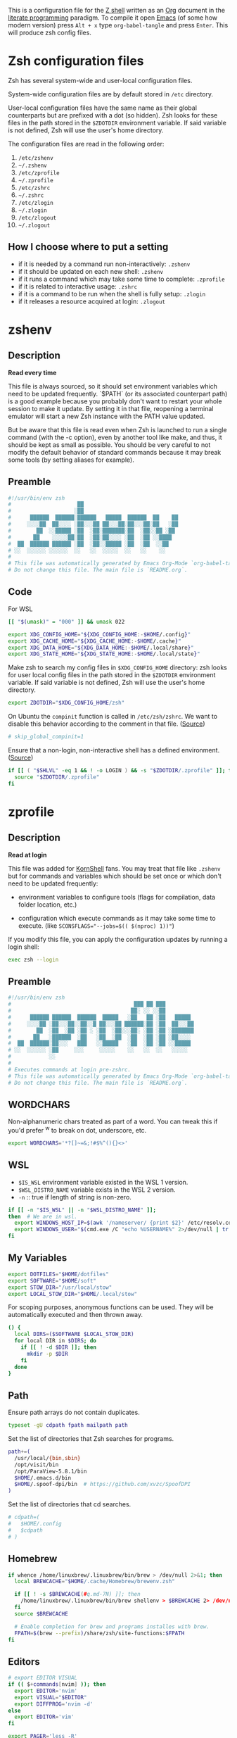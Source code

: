 #+author: Yuriy Artemyev
#+email:  anuvyklack@gmail.com
#+startup: overview
#+auto_tangle: t

This is a configuration file for the [[https://www.zsh.org/][Z shell]] written as an [[https://orgmode.org/][Org]] document in the
[[https://en.wikipedia.org/wiki/Literate_programming][literate programming]] paradigm. To compile it open [[https://www.gnu.org/software/emacs/][Emacs]] (of some how modern
version) press =Alt + x= type =org-babel-tangle= and press =Enter=. This will produce
zsh config files.

* Zsh configuration files

Zsh has several system-wide and user-local configuration files.

System-wide configuration files are by default stored in =/etc= directory.

User-local configuration files have the same name as their global counterparts
but are prefixed with a dot (so hidden). Zsh looks for these files in the path
stored in the ~$ZDOTDIR~ environment variable. If said variable is not defined,
Zsh will use the user's home directory.

The configuration files are read in the following order:
  1. =/etc/zshenv=
  2. =~/.zshenv=
  3. =/etc/zprofile=
  4. =~/.zprofile=
  5. =/etc/zshrc=
  6. =~/.zshrc=
  7. =/etc/zlogin=
  8. =~/.zlogin=
  9. =/etc/zlogout=
  10. =~/.zlogout=

** How I choose where to put a setting

- if it is needed by a command run non-interactively: =.zshenv=
- if it should be updated on each new shell: =.zshenv=
- if it runs a command which may take some time to complete: =.zprofile=
- if it is related to interactive usage: =.zshrc=
- if it is a command to be run when the shell is fully setup: =.zlogin=
- if it releases a resource acquired at login: =.zlogout=

* zshenv
:PROPERTIES:
:header-args: :tangle (file-name-concat (getenv "ZDOTDIR") ".zshenv")
:END:
** Description
*Read every time*

This file is always sourced, so it should set environment variables which need
to be updated frequently.  `$PATH` (or its associated counterpart path) is
a good example because you probably don't want to restart your whole session to
make it update.  By setting it in that file, reopening a terminal emulator will
start a new Zsh instance with the PATH value updated.

But be aware that this file is read even when Zsh is launched to run a single
command (with the -c option), even by another tool like make, and thus, it
should be kept as small as possible.  You should be very careful to not modify
the default behavior of standard commands because it may break some tools (by
setting aliases for example).

** Preamble
#+begin_src sh
#!/usr/bin/env zsh
#                     ██
#                    ░██
#      ██████  ██████░██████   █████  ██████  ██    ██
#     ░░░░██  ██░░░░ ░██░░░██ ██░░░██░██░░░██░██   ░██
#        ██  ░░█████ ░██  ░██░███████░██  ░██░░██ ░██
#       ██    ░░░░░██░██  ░██░██░░░░ ░██  ░██ ░░████
#  ██  ██████ ██████ ░██  ░██░░█████ ░██  ░██  ░░██
# ░░  ░░░░░░ ░░░░░░  ░░   ░░  ░░░░░  ░░   ░░    ░░
#
# This file was automatically generated by Emacs Org-Mode `org-babel-tangle'.
# Do not change this file. The main file is `README.org`.
#+end_src

** Code
For WSL
 #+begin_src sh
[[ "$(umask)" = "000" ]] && umask 022
 #+end_src

#+begin_src sh
export XDG_CONFIG_HOME="${XDG_CONFIG_HOME:-$HOME/.config}"
export XDG_CACHE_HOME="${XDG_CACHE_HOME:-$HOME/.cache}"
export XDG_DATA_HOME="${XDG_DATA_HOME:-$HOME/.local/share}"
export XDG_STATE_HOME="${XDG_STATE_HOME:-$HOME/.local/state}"
#+end_src

Make zsh to search my config files in ~$XDG_CONFIG_HOME~ directory:
zsh looks for user local config files in the path stored in the ~$ZDOTDIR~
environment variable. If said variable is not defined, Zsh will use the user's
home directory.
#+begin_src sh
export ZDOTDIR="$XDG_CONFIG_HOME/zsh"
#+end_src

On Ubuntu the ~compinit~ function is called in =/etc/zsh/zshrc=. We want to disable
this behavior according to the comment in that file. ([[https://blog.patshead.com/2011/04/improve-your-oh-my-zsh-startup-time-maybe.html][Source]])
#+begin_src sh
# skip_global_compinit=1
#+end_src

Ensure that a non-login, non-interactive shell has a defined environment. ([[https://github.com/sorin-ionescu/prezto/blob/master/runcoms/zshenv][Source]])
#+begin_src sh
if [[ ( "$SHLVL" -eq 1 && ! -o LOGIN ) && -s "$ZDOTDIR/.zprofile" ]]; then
  source "$ZDOTDIR/.zprofile"
fi
#+end_src

* zprofile
:PROPERTIES:
:header-args: :tangle (file-name-concat (getenv "ZDOTDIR") ".zprofile")
:END:
** Description
*Read at login*

This file was added for [[http://www.kornshell.com][KornShell]] fans. You may treat that file like =.zshenv=
but for commands and variables which should be set once or which don't need to
be updated frequently:

 - environment variables to configure tools
   (flags for compilation, data folder location, etc.)

 - configuration which execute commands as it may take some time to execute.
   (like ~SCONSFLAGS="--jobs=$(( $(nproc) 1))"~)

If you modify this file, you can apply the configuration updates by running
a login shell:

#+begin_src sh :tangle no
exec zsh --login
#+end_src

** Preamble
#+begin_src sh
#!/usr/bin/env zsh
#                                       ███ ██ ███
#                                      ██░ ░░ ░░██
#      ██████ ██████  ██████  █████   ░██   ██ ░██   █████
#     ░░░░██ ░██░░░██░░██░░█ ██░░░██ ██████░██ ░██  ██░░░██
#        ██  ░██  ░██ ░██ ░ ░██  ░██░░░██░ ░██ ░██ ░███████
#       ██   ░██████  ░██   ░██  ░██  ░██  ░██ ░██ ░██░░░░
#  ██  ██████░██░░░   ███   ░░█████   ░██  ░██ ░██ ░░█████
# ░░  ░░░░░░ ░██     ░░░     ░░░░░    ░░   ░░  ░░   ░░░░░
#            ░░
#
# Executes commands at login pre-zshrc.
# This file was automatically generated by Emacs Org-Mode `org-babel-tangle'.
# Do not change this file. The main file is `README.org`.
#+end_src

** WORDCHARS
Non-alphanumeric chars treated as part of a word.
You can tweak this if you'd prefer ^w to break on dot, underscore, etc.
#+begin_src sh
export WORDCHARS='*?[]~=&;!#$%^(){}<>'
#+end_src

** WSL

- ~$IS_WSL~ environment variable existed in the WSL 1 version.
- ~$WSL_DISTRO_NAME~ variable exists in the WSL 2 version.
- =-n= :: true if length of string is non-zero.
#+begin_src sh
if [[ -n "$IS_WSL" || -n "$WSL_DISTRO_NAME" ]];
then  # We are in wsl.
  export WINDOWS_HOST_IP=$(awk '/nameserver/ {print $2}' /etc/resolv.conf)
  export WINDOWS_USER="$(cmd.exe /C "echo %USERNAME%" 2>/dev/null | tr -d '\r')"
fi
#+end_src

** My Variables
#+begin_src sh
export DOTFILES="$HOME/dotfiles"
export SOFTWARE="$HOME/soft"
export STOW_DIR="/usr/local/stow"
export LOCAL_STOW_DIR="$HOME/.local/stow"
#+end_src

For scoping purposes, anonymous functions can be used. They will be
automatically executed and then thrown away.
#+begin_src sh
() {
  local DIRS=($SOFTWARE $LOCAL_STOW_DIR)
  for local DIR in $DIRS; do
    if [[ ! -d $DIR ]]; then
      mkdir -p $DIR
    fi
  done
}
#+end_src

** Path
Ensure path arrays do not contain duplicates.
#+begin_src sh
typeset -gU cdpath fpath mailpath path
#+end_src

Set the list of directories that Zsh searches for programs.
#+begin_src sh
path+=(
  /usr/local/{bin,sbin}
  /opt/visit/bin
  /opt/ParaView-5.8.1/bin
  $HOME/.emacs.d/bin
  $HOME/.spoof-dpi/bin  # https://github.com/xvzc/SpoofDPI
)
#+end_src

Set the list of directories that cd searches.
#+begin_src sh
# cdpath=(
#   $HOME/.config
#   $cdpath
# )
#+end_src

** Homebrew
#+begin_src sh
if whence /home/linuxbrew/.linuxbrew/bin/brew > /dev/null 2>&1; then
  local BREWCACHE="$HOME/.cache/Homebrew/brewenv.zsh"

  if [[ ! -s $BREWCACHE(#q.md-7N) ]]; then
    /home/linuxbrew/.linuxbrew/bin/brew shellenv > $BREWCACHE 2> /dev/null
  fi
  source $BREWCACHE

  # Enable completion for brew and programs installes with brew.
  FPATH=$(brew --prefix)/share/zsh/site-functions:$FPATH
fi
#+end_src

** Editors
#+begin_src sh
# export EDITOR VISUAL
if (( $+commands[nvim] )); then
  export EDITOR='nvim'
  export VISUAL="$EDITOR"
  export DIFFPROG='nvim -d'
else
  export EDITOR='vim'
fi

export PAGER='less -R'
#+end_src

** COMMENT Browser
#+begin_src sh
if [[ -f /opt/vivaldi/vivaldi ]]; then
  export BROWSER='/opt/vivaldi/vivaldi'
fi
#+end_src

** COMMENT Language
#+begin_src sh
if [[ -z "$LANG" ]]; then
    export LANG='en_US.UTF-8'
    export LANGUAGE=en_US.UTF-8
fi
#+end_src

** Man
The width of the text column in the man.
#+begin_src sh
export MANWIDTH=80
#+end_src

Tie together the scalar =$MANPATH= and the array =$manpath= in the same way that
=$PATH= and =$path= ties and ensure array do not contain duplicates.
#+begin_src sh
typeset -T MANPATH manpath
typeset -gU manpath
#+end_src

Generate =$MANPATH= from the output of the ~manpath~ command
#+begin_src sh
# export MANPATH=$(command manpath)
#+end_src

Use [[https://github.com/sharkdp/bat][bat]] as a colorizing pager for =man=
#+begin_src sh
# export MANPAGER="sh -c 'col -bx | bat -l man -p'"
#+end_src

** Less

Set the default Less options. Mouse-wheel scrolling has been disabled =-X= and =-F=
(exit if the content fits on one screen) to enable it.

- =-F= :: Exit if the content fits on one screen
- =-g= :: Highlights just the current match of any searched string.
- =-i= :: Case-insensitive searches.
- =-M= :: Shows more detailed prompt, including file position.
- =-N= :: Shows line numbers (useful for source code viewing).
- =-R= / =--RAW-CONTROL-CHARS= ::
- =-S= :: Disables line wrap ("chop long lines"). Long lines can be seen by side scrolling.
- =-X= :: Leave file contents on screen when less exits.
- =-?= :: Shows help.
- =+F= :: Follow mode for log.
- =-w= / =--hilite-unread= ::
        Temporarily highlights the first "new" line after a forward movement of
        a full page.
- =-z-4= :: Move page not on the full high of the screen but on high minus 4 lines

#+begin_src sh
# export LESS='-F -i -M -R -S -w -z-3'
# export LESS='-F -i -M -R -S -z-3'
export LESS='-i -M -R -S -z-3'
#+end_src

Set the Less input preprocessor. Try both =lesspipe= and =lesspipe.sh= as either
might exist on a system.
#+begin_src sh
if (( $#commands[(i)lesspipe(|.sh)] )); then
  export LESSOPEN="| /usr/bin/env $commands[(i)lesspipe(|.sh)] %s 2>&-"
fi
#+end_src

#+begin_src sh
export LESSHISTFILE="$HOME/.cache/lesshst"
#+end_src

** Colored man pages

#+begin_src sh
# export LESS_TERMCAP_mb=$'\e[01;31m'     # Begins blinking.
export LESS_TERMCAP_md=$'\e[01;97m'     # Begins bold.
export LESS_TERMCAP_so=$'\e[00;47;30m'  # Begins standout-mode.
export LESS_TERMCAP_us=$'\e[04;97m'     # Begins underline.
export LESS_TERMCAP_me=$'\e[0m'         # Ends mode.
export LESS_TERMCAP_se=$'\e[0m'         # Ends standout-mode.
export LESS_TERMCAP_ue=$'\e[0m'         # Ends underline.
#+end_src

** ~LS_COLORS~
Specification:

  #+begin_src sh :tangle no
  LS_COLORS='di=1:fi=0:...:or=31:*.deb=90'
  #+end_src

The ~*.deb=90~ parameter above tells =ls= to display any files ending with a ~.deb~
extension using the color specified, 90 or dark grey in this case. This can be
applied to any types of files (eg. you could use ~*.jpg=33~ to make JPEG files
appear orange).

The ~$LS_COLORS~ variable aldo used to color the zsh comletions.

Tie together the scalar ~$LS_COLORS~ and the array ~$ls_colors~ in the same way
that ~$PATH~ and ~$path~ ties.
#+begin_src sh
typeset -T LS_COLORS ls_colors
#+end_src

Here the ~;~ chars need to be escaped by ~\~ (for example: ~di=1\;36~), other
way they somewhy will be converted to ~:~ chars. Or it is also work to
enclose them in quotes.
#+begin_src sh
export ls_colors=(
  'di=1;36'   # Directory : bold; cyan
  'fi=0'      # File : default
  'ln=35'     # Symbolic Link : purple
  'pi=33'     # Fifo file
  'so=32'     # Socket file
  'bd=30;46'  # Block (buffered) special file : black; cyan background
  'cd=34;43'  # Character (unbuffered) special file
  # 'or'        # (ORPHAN) Symbolic link pointing to an orphaned non-existent file
  # 'mi'        # Non-existent file pointed to by a symbolic link (visible when you type ls -l)
  'su=30;41'  # File that is setuid (u+s)
  'sg=30;46'  # File that is setgid (g+s)
  'tw=30;42'  # Directory that is sticky and other-writable (+t,o+w)
  'ow=30;43'  # Directory that is other-writable (o+w) and not sticky
  'ex=31'     # File which is executable (ie. has ‘x’ set in permissions).
)
#+end_src

** Info
Tie together the scalar ~$INFOPATH~ and the array ~$infopath~
in the same way that ~$PATH~ and ~$path~ ties.
#+begin_src sh
typeset -T INFOPATH infopath
#+end_src

Ensure array do not contain duplicates.
#+begin_src sh
typeset -gU infopath
#+end_src

#+begin_src sh
infopath+=(
  /usr/share/info/
  $HOME/.nix-profile/share/info
)
#+end_src

** Bat
#+begin_src sh
if (( $+commands[bat] )); then
  export BAT_PAGER="less ${LESS}"
  # export BAT_PAGER="less -RF"
fi
#+end_src

** CMake options
#+begin_src sh
if (( $+commands[cmake] )); then
  export CMAKE_BUILD_PARALLEL_LEVEL=15
fi
#+end_src

** Home-manager
#+begin_src sh
if (( $+commands[home-manager] )); then
  source $HOME/.nix-profile/etc/profile.d/hm-session-vars.sh
fi
#+end_src
** Emacs
Use ~plists~ for deserialization
#+begin_src sh
export LSP_USE_PLISTS=true
#+end_src

** Par (paragraph formating)
This config is recommended in par man.
#+begin_src sh
export PARINIT="rTbgqR B=.,?'_A_a_@ Q=_s>|"
#+end_src

** Ripgrep
#+begin_src sh
if (( $+commands[rg] )); then
  export RIPGREP_CONFIG_PATH="$HOME/.config/rg/config"
fi
#+end_src

** COMMENT XDG
#+begin_src sh
export XDG_RUNTIME_DIR="/tmp/runtime-$USER"
#+end_src

** COMMENT pkg-config
Create parameter and array and tie them together in the manner
of ~$PATH~ and ~$path~.
#+begin_src sh
typeset -T -gU PKG_CONFIG_PATH pkg_config_path
export PKG_CONFIG_PATH
#+end_src

#+begin_src sh
pkg_config_path=(
    /usr/lib/pkgconfig
    /usr/lib/x86_64-linux-gnu/pkgconfig
    /usr/share/pkgconfig
    /opt/petsc-real/lib/pkgconfig
    /opt/slepc-real/lib/pkgconfig
)
#+end_src

** COMMENT Golang
#+begin_src sh
export GOPATH=$HOME/code/go
#+end_src

** COMMENT PuDB (Python debugger)
Set ~breakpoint()~ in Python to call pudb.
#+begin_src sh
export PYTHONBREAKPOINT="pudb.set_trace"
#+end_src

** COMMENT Intel-MKL
#+begin_src sh
if [[ -s /opt/intel/mkl/bin/mklvars.sh ]]; then
    source /opt/intel/mkl/bin/mklvars.sh intel64
    export MKL_THREADING_LAYER=GNU
fi
#+end_src

#+begin_src sh
if [[ -s /etc/profile.d/modules.sh ]]; then
  source /etc/profile.d/modules.sh
fi
#+end_src

** COMMENT Guix
#+begin_src sh
export GUIX_LOCPATH="$HOME/.guix-profile/lib/locale"
# Add Guix to $PATH.
GUIX_PROFILE="$HOME/.config/guix/current"
. "$GUIX_PROFILE/etc/profile"
#+end_src

** COMMENT Libraries
#+begin_src sh
# export PETSC_DIR=`pwd`
# export PETSC_ARCH=""
# export SLEPC_DIR=~/src/slepc-3.14.2
# export DEAL_II_DIR=~/software/dealii-9.3.0/build
#+end_src

** COMMENT Manualy compiled Neovim
#+begin_src sh
export PATH="$HOME/neovim/bin:$PATH"
#+end_src

** QT Applications
#+begin_src sh
if [[ $XDG_SESSION_TYPE == 'wayland' ]]; then
    export QT_QPA_PLATFORM=wayland
fi
export QT_AUTO_SCREEN_SCALE_FACTOR=1
#+end_src

** Tensorflow
#+begin_src sh
# export TENSORFLOW="$HOME/.local/lib/python3.11/site-packages/tensorflow:$PATH"
# export TENSORFLOW_PATH="$HOME/.local/lib/python3.11/site-packages/tensorflow"
export TENSORFLOW_PATH="$HOME/.local/lib/python3.11/site-packages"
#+end_src

** Footer
#+begin_src sh
# vim: ft=zsh tw=80 ts=2 sw=2
#+end_src

* zshrc
:PROPERTIES:
:header-args: :tangle (file-name-concat (getenv "ZDOTDIR") ".zshrc")
:END:
** Description

*Read when interactive*

It is a good practise to put here everything needed only for interactive usage:
  - prompt
  - command completion
  - command correction
  - command suggestion
  - command highlighting
  - output coloring
  - aliases
  - key bindings
  - commands history management
  - other miscellaneous interactive tools (=auto_cd=, =manydots-magic=)

** Preamble
#+begin_src sh
#!/usr/bin/env zsh
#                     ██
#                    ░██
#      ██████  ██████░██████  ██████  █████
#     ░░░░██  ██░░░░ ░██░░░██░░██░░█ ██░░░██
#        ██  ░░█████ ░██  ░██ ░██ ░ ░██  ░░
#       ██    ░░░░░██░██  ░██ ░██   ░██   ██
#  ██  ██████ ██████ ░██  ░██░███   ░░█████
# ░░  ░░░░░░ ░░░░░░  ░░   ░░ ░░░     ░░░░░

# This file was automatically generated by Emacs Org-Mode `org-babel-tangle'.
# Do not change this file. The main file is `README.org`.
#+end_src

** My functions
Setting autoloaded functions from my local library. I load them here because use
~color~ function later to style the output.
#+begin_src sh
local my_zsh_functions=${ZDOTDIR}/functions
fpath+=($my_zsh_functions)
if [[ -d "$my_zsh_functions" ]]; then
  autoload -Uz $(command ls $my_zsh_functions)
fi
#+end_src

** COMMENT Install missing programs with =bin= package manager
#+begin_src sh
install_missing_programs
#+end_src

** Powerlevel10k instant prompt

Enable Powerlevel10k instant prompt. Should stay close to the top of
=~/.config/zsh/.zshrc=.  Initialization code that may require console input
(password prompts, [y/n] confirmations, etc.) must go above this block,
everything else may go below.
#+begin_src sh
if [[ -r "${XDG_CACHE_HOME:-$HOME/.cache}/p10k-instant-prompt-${(%):-%n}.zsh" ]]
then
  # Suppress the warining about console output during zsh initialization.
  typeset -g POWERLEVEL9K_INSTANT_PROMPT=quiet
  source "${XDG_CACHE_HOME:-$HOME/.cache}/p10k-instant-prompt-${(%):-%n}.zsh"
fi
#+end_src

** Plugin manager invocation

#+begin_src sh
declare -A ZNAP  # Create an associative array.
ZNAP[PLUGINS]="$HOME/.local/share/zsh/plugins"
ZNAP[SELF]="$ZNAP[PLUGINS]/zsh-snap"
ZNAP[BIN]="$ZNAP[SELF]/znap.zsh"
#+end_src

Clone =znap=.
#+begin_src sh
if [[ ! -s $ZNAP[BIN] ]]; then
  git clone 'https://github.com/marlonrichert/zsh-snap.git' $ZNAP[SELF]
fi
source $ZNAP[BIN]
#+end_src

#+begin_src sh
# zstyle ':znap:*' auto-compile no
#+end_src

Do not auto compile functions in my folder, because I compile them later into
one library file.
#+begin_src sh
zstyle ':znap:*' auto-compile-ignore "${my_zsh_functions}/*"
#+end_src

** Prompt
#+begin_src sh
THEME=powerlevel10k
# THEME=geometry
#+end_src

#+begin_src sh
case $THEME in
  powerlevel10k)
    [[ -f ~/.config/zsh/themes/p10k.zsh ]] &&
      source ~/.config/zsh/themes/p10k.zsh

    znap source romkatv/powerlevel10k
    ;;
  geometry)
    # https://github.com/geometry-zsh/geometry
    GEOMETRY_COLOR_DIR=152

    # GEOMETRY_PROMPT=(geometry_status geometry_path) # redefine left prompt
    # GEOMETRY_RPROMPT+=(geometry_exec_time pwd)      # append exec_time and pwd right prompt

    znap prompt geometry-zsh/geometry
    ;;
esac
unset THEME
#+end_src

#+begin_src sh
# # PROMPT_TITLE='$USER@$HOST $PWD'  # default
#
# # Полный путь до текущей директории. Подстроку эквивалентную `$HOME`
# # заменяем на тильду. Ковычки дожны быть одинарными. С двойными заголовок
# # не обновляется при смене директории.
# # PROMPT_TITLE='${PWD/#${HOME}/~}'
#+end_src

#+begin_src sh
# PROMPT_TITLE=''
#+end_src

** Terminal title
Heavy inspired by: https://github.com/zpm-zsh/title
#+begin_src sh
_show_title() {
  # print -Pn "\033]0;${PROMPT_TITLE:-"$USER@$HOST"}\007"
  print -Pn "\033]0;${PROMPT_TITLE}\007"
}

autoload -Uz add-zsh-hook
add-zsh-hook precmd _show_title
_show_title
#+end_src

** Core zsh settings
*** General
Create an associative array.
#+begin_src sh
declare -A ZSH
#+end_src

#+begin_src sh
ZSH[cache]="$HOME/.cache/zsh"
# ZSH[completions]="$ZSH[cache]/completions"
ZSH[completions]="$XDG_DATA_HOME/zsh/site-functions"
ZSH[scripts]="$ZSH[cache]/scripts"
#+end_src

#+begin_src sh
[ -d $ZSH[completions] ] || mkdir -p $ZSH[completions]
[ -d $ZSH[scripts] ] || mkdir -p $ZSH[scripts]
#+end_src

Report time stats of commands running longer than 20 sec.
#+begin_src sh
# REPORTTIME=20
#+end_src

Because someday i will learn advanced pattern matching.
In order to use =#=, =~= and =^= for filename generation grep word
~*~(*.gz|*.bz|*.bz2|*.zip|*.Z)~ -> searches for word not in compressed files don't
forget to quote =^=, =~= and =#=!
#+begin_src sh
setopt extended_glob
#+end_src

#+begin_src sh
setopt auto_cd            # Go to folder path without using cd.
setopt auto_pushd         # Push the old directory onto the stack on `cd`.
setopt pushd_ignore_dups  # Do not store duplicates in the stack.
setopt pushd_silent       # Do not print the directory stack after 'pushd' or 'popd'.
#+end_src

Exchanges the meanings of =+= and =-= when used with a number to specify a directory
in the stack.
#+begin_src sh
setopt pushd_minus
#+end_src

Нельзя вводить пути для команды =cd= (или без неё, если используетя опция ~auto_cd~)
в домашней директории без =~/= в начале.
#+begin_src sh
unsetopt cdable_vars
#+end_src

With this option the =>= redirection, if file exists, truncates it to zero length.
So unset it we NOT allows =>= redirection to truncate existing files. This way =>!=
or =>|= must be used to truncate a file.
#+begin_src sh
unsetopt clobber
#+end_src

Allow comments even in interactive shells.
#+begin_src sh
setopt interactive_comments
#+end_src

#+begin_src sh
setopt nomatch
# unsetopt nomatch         # Don't you yell at me when you can't find a match.
#                          # that's your problem, not mine.
#+end_src

Seriously why does this shit even exist!?
#+begin_src sh
unsetopt beep
#+end_src

Combine zero-length punctuation characters (accents) with the base character.
#+begin_src sh
setopt combining_chars
#+end_src

Allow 'Henry''s Garage' instead of 'Henry'\''s Garage'.
#+begin_src sh
setopt rc_quotes
#+end_src

Whenever a command completion is attempted, make sure the entire command path is
hashed first.
#+begin_src sh
setopt hash_list_all
#+end_src

Jobs
#+begin_src sh
setopt long_list_jobs     # List jobs in the long format by default.
setopt auto_resume        # Attempt to resume existing job before creating a new process.
setopt notify             # Report status of background jobs immediately.
unsetopt bg_nice          # Don't run all background jobs at a lower priority.
unsetopt hup              # Don't kill jobs on shell exit.
unsetopt check_jobs       # Don't report on jobs when shell exit.
#+end_src

Correct the spelling of all arguments in a line.
#+begin_src sh
setopt correct_all
CORRECT_IGNORE_FILE='.*'
#+end_src

Переменная ~$READNULLCMD~ определяет команду, которая будет вызвана, если
перенаправление stdin использовать без ввода команды: ~< file.txt~
#+begin_src sh
READNULLCMD='less'
#+end_src

Если в слове есть ошибка, предложить исправить её.
#+begin_src sh
SPROMPT="Ошибка! ввести %r вместо %R? ([Y]es/[N]o/[E]dit/[A]bort) "
#+end_src

*** Command history managment

#+begin_src sh
# source $ZDOTDIR/settings/history.zsh
#+end_src

#+begin_src sh
HISTFILE=$XDG_CACHE_HOME/zsh/zsh_history  # History filepath
HISTSIZE=11000  # Larger than $SAVEHIST for HIST_EXPIRE_DUPS_FIRST to work.
SAVEHIST=10000
#+end_src

Treat the '!' character specially during expansion.
#+begin_src sh
setopt bang_hist
#+end_src

Write the history file in the ":start:elapsed;command" format.
#+begin_src sh
# setopt extended_history
#+end_src

Write to the history file immediately, not when the shell exits.
#+begin_src sh
setopt inc_append_history
#+end_src

#+begin_src sh
# setopt share_history          # Synchronize history across shells
setopt hist_reduce_blanks     # Remove superfluous blanks before recording entry.
setopt hist_verify            # Don't execute immediately upon history expansion.
#+end_src

Remove the ~history~ (~fc -i~) command form the history list.
#+begin_src sh
setopt hist_no_store
#+end_src

Remove superfluous blanks from each command line being added to the history list.
#+begin_src sh
setopt hist_reduce_blanks
#+end_src

#+begin_src sh
setopt prompt_subst           # Allow expansion in prompts
setopt hist_find_no_dups      # Do not display a line previously found.
setopt hist_ignore_dups       # Don't record an entry that was just recorded again.
setopt hist_ignore_space      # Don't record an entry starting with a space.
setopt hist_expire_dups_first # Delete duplicates first when HISTFILE size exceeds HISTSIZE.
# setopt hist_ignore_all_dups   # Delete old recorded entry if new entry is a duplicate.
# setopt hist_save_no_dups      # Don't write duplicate entries in the history file.
#+end_src

Not store failed commands into history.
#+begin_src sh
zshaddhistory() {
  whence ${${(z)1}[1]} >/dev/null || return 2
}
#+end_src

Patterns that would not be stored in history.
#+begin_src sh
export HISTORY_IGNORE="(cd|ranger|r|exit|:q|kill|vifm*)"
#+end_src

** Completion
*** Completion settings
- [[https://thevaluable.dev/zsh-completion-guide-examples/][A Guide to the Zsh Completion with Examples]]
**** Shell completion settings
For more information open =man zshoptions= and search for “Completion”.

При множестве вариатнов подстановки по нажатию =<Tab>= откроет меню и подставит
первый вариант. При повторном нажатии подставит следующий вариант. В меню можно
пользоваться стрелками.
#+begin_src sh
setopt menu_complete
#+end_src

Show completion menu on a successive tab press (two use of the Tab key). This
option is overridden by ~MENU_COMPLETE~.
#+begin_src sh
# setopt auto_menu
#+end_src

Select the first match given by the completion menu. Override ~AUTO_MENU~.
#+begin_src sh
# setopt auto_complete
#+end_src

Matches are sorted in rows instead of columns.
#+begin_src sh
# setopt list_rows_first
#+end_src

Дополнять aliaces как отдельные команды.
#+begin_src sh
setopt complete_aliases
#+end_src

When listing files that are possible completions, show the type of each file
with a trailing identifying mark.
#+begin_src sh
setopt list_types
#+end_src

Disable start/stop characters in shell editor.
#+begin_src sh
unsetopt flow_control
#+end_src

Makes globbing (filename generation) case-sensitive.
#+begin_src sh
# unsetopt case_glob
#+end_src

#+begin_src sh
setopt always_to_end    # Move cursor to the end of a completed word.
setopt list_packed      # The completion menu takes less space.
setopt auto_list        # Automatically list choices on ambiguous completion.
setopt auto_param_slash # If completed parameter is a directory, add a trailing slash.
#+end_src

By default, the cursor goes at the end of the word when completion start.
Setting this will not move the cursor and the completion will happen on both end
of the word completed.
#+begin_src sh
setopt complete_in_word
#+end_src

Trigger the completion after a glob =*= instead of expanding it.
#+begin_src sh
setopt glob_complete
#+end_src

This option EXTREMELY SLOWS DOWN COMPLETION.
Perform path search even on command names with slashes.
#+begin_src sh
unsetopt path_dirs
#+end_src

Dotfiles are matched without explicitly specifying the dot.
#+begin_src sh
unsetopt glob_dots
#+end_src

**** zstyle

The general way to use zstyle to configure a Zsh module:
#+begin_src
zstyle <pattern> <style> <values>
#+end_src

zstyle pattern for the completion:
#+begin_src
:completion:<function>:<completer>:<command>:<argument>:<tag>
#+end_src

- completion ::
  String acting as a namespace, to avoid pattern collisions with other scripts
  also using zstyle.

- <function> ::
  Apply the style to the completion of an external function or widget.

- <completer> ::
  Apply the style to a specific completer. We need to drop the underscore from
  the completer’s name here.

- <command> ::
  Apply the style to a specific command, like cd, rm, or sed for example.

- <argument> ::
  Apply the style to the n-th option or the n-th argument. It’s not available
  for many styles.

- <tag> ::
  Apply the style to a specific tag. You can think of a tag as a type of match.
  For example “files”, “domains”, “users”, or “options” are tags.

#+begin_src
$ man zshcompsys
#+end_src
List of styles -- search for “Standard Styles”.
List of tags -- search for “Standard Tags”.

#+begin_src sh
zstyle ':completion:*' verbose true
#+end_src

Define completers
#+begin_src sh
zstyle ':completion:*' completer _extensions _complete _approximate
#+end_src

Some functions, like =_apt= and =_dpkg=, are very slow. It is possible to use a
cache in order to proxy the list of results (like the list of available debian
packages).
#+begin_src sh
zstyle ':completion:*' use-cache on
zstyle ':completion:*' cache-path $HOME/.cache/zsh/.zcompcache
#+end_src

This style is used by _expand_alias function. Set to complete the aliases.
#+begin_src sh
zstyle ':completion:*' complete true
#+end_src

Do not insert Tab when the are no characters to the left of the cursor.
#+begin_src sh
zstyle ':completion:*' insert-tab false
#+end_src

Autocomplete options for cd instead of directory stack
#+begin_src sh
zstyle ':completion:*' complete-options true
#+end_src

In which order sort files on completion.
Possible values: size, link, time, modification, access.
#+begin_src sh
zstyle ':completion:*' file-sort alphabetically
#+end_src

provide .. as a completion
#+begin_src sh
# zstyle ':completion:*' special-dirs ..
#+end_src

cd will never select the parent directory (e.g.: cd ../<TAB>):
#+begin_src sh
zstyle ':completion:*:cd:*' ignore-parents parent pwd
#+end_src

Don't complete backup files as executables.
#+begin_src sh
zstyle ':completion:*:complete:-command-::commands' ignored-patterns '(aptitude-*|*\~)'
#+end_src

Enable filename colorizing according to ls colors for zsh completion.
#+begin_src sh
zstyle ':completion:*:*:*:*:default' list-colors ${(s.:.)LS_COLORS}
#+end_src

Directories
#+begin_src sh
zstyle ':completion:*:*:cd:*' tag-order local-directories directory-stack path-directories
zstyle ':completion:*:*:cd:*:directory-stack' menu yes select
zstyle ':completion:*:-tilde-:*' group-order 'named-directories' 'path-directories' 'users' 'expand'
#+end_src

History. Ignore duplicate entries.
#+begin_src sh
zstyle ':completion:*:history-words' remove-all-dups yes
zstyle ':completion:*:history-words' stop yes
zstyle ':completion:*:history-words' list false
zstyle ':completion:*:history-words' menu yes
#+end_src

Environment Variables
#+begin_src sh
zstyle ':completion::*:(-command-|export):*' fake-parameters ${${${_comps[(I)-value-*]#*,}%%,*}:#-*-}
#+end_src

If you end up using a directory as argument, this will remove the trailing slash
(usefull in ln).
#+begin_src sh
zstyle ':completion:*' squeeze-slashes true
#+end_src

Уравниваем в правах верхний и нижний регистр
#+begin_src sh
zstyle ':completion:*' matcher-list '' 'm:{a-z}={A-Z}' 'm:{a-zA-Z}={A-Za-z}' 'r:|[._-]=* r:|=* l:|=*'
#+end_src

Completing process IDs with menu selection:
#+begin_src sh
zstyle ':completion:*:kill:*' force-list always
#+end_src

Disable sort when completing =git checkout=.
#+begin_src sh
zstyle ':completion:*:git-checkout:*' sort false
#+end_src

#+begin_src sh
zstyle ':completion:*:functions' ignored-patterns '(_*|pre(cmd|exec))'
#+end_src

On processes completion complete all user processes.
#+begin_src sh
zstyle ':completion:*:processes' command 'ps -au$USER'
#+end_src

Array completion element sorting. Offer indexes before parameters in subscripts.
#+begin_src sh
zstyle ':completion:*:*:-subscript-:*' tag-order indexes parameters
#+end_src

Don't complete uninteresting users
#+begin_src sh
zstyle ':completion:*:*:*:users' ignored-patterns \
        adm amanda apache at avahi avahi-autoipd beaglidx bin cacti \
        canna clamav daemon dbus distcache dnsmasq dovecot fax ftp \
        games gdm gkrellmd gopher hacluster haldaemon halt hsqldb ident \
        junkbust kdm ldap lp mail mailman mailnull man messagebus \
        mldonkey mysql nagios named netdump news nfsnobody nobody nscd \
        ntp nut nx obsrun openvpn operator pcap polkitd postfix \
        postgres privoxy pulse pvm quagga radvd rpc rpcuser rpm rtkit \
        scard shutdown squid sshd statd svn sync tftp usbmux uucp vcsa \
        wwwrun xfs '_*'
#+end_src
... unless we really want to.
#+begin_src sh
zstyle '*' single-ignored show
#+end_src

Ignore multiple entries.
#+begin_src sh
zstyle ':completion:*:(rm|kill|diff):*' ignore-line other
zstyle ':completion:*:rm:*' file-patterns '*:all-files'
#+end_src

Man. Complete manual by their section.
#+begin_src sh
zstyle ':completion:*:manuals'       separate-sections true
zstyle ':completion:*:manuals.(^1*)' insert-sections true
#+end_src

Media Players
#+begin_src sh
zstyle ':completion:*:*:mpg123:*' file-patterns '*.(mp3|MP3):mp3\ files *(-/):directories'
zstyle ':completion:*:*:mpg321:*' file-patterns '*.(mp3|MP3):mp3\ files *(-/):directories'
zstyle ':completion:*:*:ogg123:*' file-patterns '*.(ogg|OGG|flac):ogg\ files *(-/):directories'
zstyle ':completion:*:*:mocp:*' file-patterns '*.(wav|WAV|mp3|MP3|ogg|OGG|flac):ogg\ files *(-/):directories'
#+end_src

Insert all expansions for expand completer
#+begin_src sh
zstyle ':completion:*:expand:*' tag-order all-expansions
zstyle ':completion:*:history-words' list false
#+end_src

Define files to ignore for zcompile
#+begin_src sh
zstyle ':completion:*:*:zcompile:*' ignored-patterns '(*~|*.zwc)'
zstyle ':completion:correct:' prompt 'correct to: %e'
#+end_src

Ignore completion functions for commands you don't have:
#+begin_src sh
zstyle ':completion::(^approximate*):*:functions' ignored-patterns '_*'
#+end_src

Provide more processes in completion of programs like killall:
#+begin_src sh
zstyle ':completion:*:processes-names' command 'ps c -u ${USER} -o command | uniq'
#+end_src

Search path for sudo completion.
#+begin_src sh
zstyle ':completion:*:sudo:*' command-path /usr/local/sbin \
                                           /usr/local/bin  \
                                           /usr/sbin       \
                                           /usr/bin        \
                                           /sbin           \
                                           /bin            \
                                           /usr/X11R6/bin
#+end_src

***** Group matches and describe.

Categorize completion suggestions with headings.
Required for completion to be in good groups (named after the tags).
#+begin_src sh
zstyle ':completion:*' group-name ''
#+end_src

#+begin_src sh
zstyle ':completion:*:*:-command-:*:*' group-order aliases builtins functions commands
#+end_src

Style the group names
:                underline              end bold
:               ~v                     ~v
: $'%F{yellow}%B%U%{\e[3m%}%d%{\e[23m%}%b%u%f'
:             ~^  ^~~~~~~~~  ^~~~~~~~~~  ~^
:           bold  italic     end italic   end underline
:
: zstyle ':completion:*' format $' %F{yellow}%B%{\e[3m%}%d%{\e[23m%}%b%f'

Describe options in full.
#+begin_src sh
zstyle ':completion:*:options' description 'yes'
zstyle ':completion:*:options' auto-description '%d'
#+end_src

#+begin_src sh
zstyle ':completion:*:*:*:*:corrections'  format 'F{green}!- %d (errors: %e) -!%f'
zstyle ':completion:*:*:*:*:descriptions' format '%F{blue}%B-- %D %d --%b%f'
zstyle ':completion:*:*:*:*:messages'     format ' %F{yellow} -- %d --%f'
zstyle ':completion:*:*:*:*:warnings'     format ' %F{magenta}-- no matches found --%f'
zstyle ':completion:*:default' list-prompt '%S%M matches%s'
#+end_src

***** Menu
Use the menu to select zsh completion suggestions.
#+begin_src sh
zstyle ':completion:*' menu select=1
# zstyle ':completion:*' menu select=1 _complete _ignored _approximate
#+end_src

****** Navigation in completion menu

Use the vi navigation keys (hjkl) besides cursor keys in menu completion.
#+begin_src sh
zmodload zsh/complist  # Should be called before compinit.
#+end_src

#+begin_src sh
bindkey -M menuselect 'h' vi-backward-char         # left
bindkey -M menuselect 'k' vi-up-line-or-history    # up
bindkey -M menuselect 'l' vi-forward-char          # right
bindkey -M menuselect 'j' vi-down-line-or-history  # down
#+end_src

#+begin_src sh
bindkey -M menuselect '^f' vi-forward-word   # moves one screenful down
bindkey -M menuselect '^b' vi-backward-word  # moves one screenful up
#+end_src

#+begin_src sh
bindkey -M menuselect 'gg' beginning-of-history  # moves to the first line
bindkey -M menuselect 'G'  end-of-history        # moves to the last line
#+end_src

Undo the completion and restore the previous content of the command line.
#+begin_src sh
bindkey -M menuselect '^[' send-break  # escape
#+end_src

Shift-Tab to go back in completion menu
#+begin_src sh
bindkey -M menuselect '^[[Z' reverse-menu-complete
#+end_src

**** Corrections

Run rehash on completion so new installed program are found automatically:
#+begin_src sh
_force_rehash() {
  (( CURRENT == 1 )) && rehash
  return 1  # Because we didn't really complete anything
}
#+end_src

Some people don't like the automatic correction - so add
~export NO_CORRECTIONS=1~ in =.zprofile= to deactivate it.

#+begin_src sh
if [[ -n "$NO_CORRECTIONS" ]]; then
  setopt nocorrect # Do not try to correct the spelling if possible.
  zstyle ':completion:*' completer _oldlist _expand _force_rehash _complete _files
else
  setopt correct   # Correct the spelling of commands.

  # Fuzzy matching of completions for when you mistype them:
  zstyle -e ':completion:*' completer '
    if [[ $_last_try != "$HISTNO$BUFFER$CURSOR" ]]; then
      _last_try="$HISTNO$BUFFER$CURSOR"
      reply=(_complete _match _ignored _prefix _files)
    else
      if [[ $words[1] == (rm|mv) ]]; then
        reply=(_complete _files)
      else
        reply=(_oldlist _expand _force_rehash _complete _ignored _correct _approximate _files)
      fi
    fi'
fi
#+end_src

~original~ style is used by the ~_approximate~ and ~_correct~ completers to
decide if the original string should be added as a  possible completion.

#+begin_src sh
zstyle ':completion:*' original true
# zstyle ':completion:*:match:*' original only
#+end_src

***** max-errors
The style ~max-errors~ is used by the ~_approximate~ and ~_correct~ completer
functions to determine the maximum number of errors to allow.

  #+begin_src sh :tangle no
  zstyle ':completion:*:approximate:*' max-errors 2 numeric
  #+end_src

Increase the number of errors based on the length of the typed word. But make
sure to cap (at 7) the max-errors to avoid hanging.

#+begin_src sh
zstyle -e ':completion:*:approximate:*' \
  max-errors 'reply=($((($#PREFIX+$#SUFFIX)/3>7?7:($#PREFIX+$#SUFFIX)/3))numeric)'
#+end_src

*** Completion sources

#+begin_src sh
# source $ZDOTDIR/settings/completion.zsh
#+end_src

#+begin_src sh
fpath+=(
  $ZSH[completions]
)
#+end_src

#+begin_src sh
znap install zsh-users/zsh-completions
#+end_src

#+begin_src sh
# github_completion exa 'https://github.com/ogham/exa/blob/master/completions/zsh/_exa'
# github_completion rg 'https://github.com/BurntSushi/ripgrep/blob/master/complete/_rg'
# github_completion vifm 'https://github.com/vifm/vifm/blob/master/data/shell-completion/zsh/_vifm'
#+end_src

#+begin_src sh
znap fpath _gh 'gh completion -s zsh'
#+end_src

conda completion
#+begin_src sh
znap install esc/conda-zsh-completion

# zstyle ":conda_zsh_completion:*" use-groups true

# # Display unnamed environments and prefixes of environments.
# zstyle ":conda_zsh_completion:*" show-unnamed true

# # display environments autocompletion sorted in creation order
# zstyle ":conda_zsh_completion:*" sort-envs-by-time true
#+end_src

#+begin_src sh
znap fpath _pip "pip completion --zsh"
#+end_src

#+begin_src sh
if (( $+commands[pipx] )) && (( $+commands[register-python-argcomplete] )); then
  znap eval pipx-completion "register-python-argcomplete pipx"
fi
#+end_src

#+begin_src sh
compdef _gnu_generic update-alternatives
#+end_src

# zinit snippet OMZ::plugins/fd/_fd

zoxide completions
#+begin_src sh
function _zoxide_zsh_tab_completion {
    (( $+compstate )) && compstate[insert]=menu
    local keyword="${words:2}"
    local completions=(${(@f)"$(zoxide query -l "$keyword")"})

    if [[ ${#completions[@]} == 0 ]]; then
        _files -/
    else
        compadd -U -V z "${(@)completions}"
    fi
}

if (( $+functions[compdef] )); then
    compdef _zoxide_zsh_tab_completion z 2>/dev/null
fi
#+end_src

** Functions
*** Expand aliaces
[[https://blog.sebastian-daschner.com/entries/zsh-aliases][Source]]

Define three types of aliaces:
- alias  :: will be expanded into full command with wightspace after;
- balias :: will be expanded without wightspace after;
- ialias :: won't be expanded.

**** Blank aliases
#+begin_src sh
typeset -a baliases
baliases=()

balias() {
    alias $@
    args="$@"
    args=${args%%\=*}
    baliases+=(${args##* })
}
#+end_src

**** Ignored aliases
#+begin_src sh
typeset -a ialiases
ialiases=()

ialias() {
  alias $@
  args="$@"
  args=${args%%\=*}
  ialiases+=(${args##* })
}
#+end_src

**** Main function
#+begin_src sh
expand-alias-space() {
  [[ $LBUFFER =~ "\<(${(j:|:)baliases})\$" ]]; insertBlank=$?
  if [[ ! $LBUFFER =~ "\<(${(j:|:)ialiases})\$" ]]; then
    zle _expand_alias
  fi
  zle self-insert
  if [[ "$insertBlank" = "0" ]]; then
    zle backward-delete-char
  fi
}
zle -N expand-alias-space
#+end_src

**** Expand aliaces on space
#+begin_src sh
bindkey " " expand-alias-space
bindkey -M isearch " " magic-space
#+end_src

*** Bash =help= function analog
#+begin_src sh
# unalias run-help
autoload run-help

# HELPDIR=/usr/share/zsh/"${ZSH_VERSION}"/help
HELPDIR=/usr/share/zsh/help  # in Pop_OS
#+end_src

*** File managers invocation
#+begin_src sh
run_vifm()
{
  zle .reset-prompt
  BUFFER=" vifmcd"
  zle accept-line
}
zle -N run_vifm
#+end_src

#+begin_src sh
run_ranger() {
  zle .reset-prompt
  # BUFFER=" source ranger && clear -x"
  BUFFER=" source ranger"
  zle accept-line
}
zle -N run_ranger
#+end_src

** Plugins
*** fzf-tab
*WARNING*: *fzf-tab* needs to be loaded after =compinit=, but before plugins which
will wrap widgets, such as *zsh-autosuggestions* or *fast-syntax-highlighting*!!

#+begin_src sh
znap source Aloxaf/fzf-tab
#+end_src

Use tmux popup windows.
#+begin_src sh
zstyle ':fzf-tab:*' fzf-command ftb-tmux-popup
#+end_src

Set descriptions format to enable group support.
#+begin_src sh
zstyle ':completion:*:descriptions' format '-- %d --'
#+end_src

Preview directory's content with exa when completing cd.
#+begin_src sh
# zstyle ':fzf-tab:complete:cd:*' fzf-preview 'exa -1 --color=always $realpath'
# zstyle ':fzf-tab:complete:cd:*' popup-pad 80 0
#+end_src

Colors
#+begin_src sh
# A prefix to indicate the color.
zstyle ':fzf-tab:*' prefix ''
# zstyle ':fzf-tab:*' prefix '·'

local lc=$'\e[' rc=m    # Standard ANSI terminal escape values.
local rgb="${lc}38;2;"  # RGB color support
local reset="${lc}0;${rc}"
FZF_TAB_GROUP_COLORS=(
  "${rgb}171;178;191${rc}"  # #abb2bf
  "${rgb}157;226;199${rc}"  # #9de2c7
  "${rgb}226;157;226${rc}"  # #e29de2
  "${rgb}205;212;96${rc}"   # #CDD460
  "${rgb}115;184;241${rc}"  # #73b8f1
  "${rgb}241;167;173${rc}"  # #f1a7ad
  "${rgb}229;192;123${rc}"  # #e5c07b
  "${rgb}209;179;255${rc}"  # #d1b3ff
  "${rgb}164;210;121${rc}"  # #a4d279
  "${rgb}162;176;246${rc}"  # #a2b0f6
)
zstyle ':fzf-tab:*' group-colors $FZF_TAB_GROUP_COLORS
#+end_src

#+begin_src sh
completion-switch() {
  if $FZF_TAB_ENABLED; then
    disable-fzf-tab
    zstyle ':completion:*:*:*:*:descriptions' format '%F{blue}%B-- %D%d --%b%f'
    FZF_TAB_ENABLED=false
  else
    enable-fzf-tab
    zstyle ':completion:*:*:*:*:descriptions' format '-- %d --'
    FZF_TAB_ENABLED=true
  fi
}
zle -N completion-switch
#+end_src

#+begin_src sh
FZF_TAB_ENABLED=false
completion-switch
#+end_src

*** zsh-autosuggestions
#+begin_src sh
znap source zsh-users/zsh-autosuggestions
#+end_src

#+begin_src sh
export ZSH_AUTOSUGGEST_STRATEGY=(match_prev_cmd history completion)
export ZSH_AUTOSUGGEST_USE_ASYNC=1  # suggestions will be fetched asynchronously
#+end_src

Speed up pasting w/ autosuggest
https://github.com/zsh-users/zsh-autosuggestions/issues/238
#+begin_src sh
pasteinit() {
  OLD_SELF_INSERT=${${(s.:.)widgets[self-insert]}[2,3]}
  zle -N self-insert url-quote-magic
}

pastefinish() {
  zle -N self-insert $OLD_SELF_INSERT
}
#+end_src

#+begin_src sh
zstyle :bracketed-paste-magic paste-init pasteinit
zstyle :bracketed-paste-magic paste-finish pastefinish
#+end_src

Clear suggestions on paste
https://github.com/zsh-users/zsh-autosuggestions/issues/351
#+begin_src sh
ZSH_AUTOSUGGEST_CLEAR_WIDGETS+=(bracketed-paste)
#+end_src

*** zsh-vi-mode

Do the initialization when the script is sourced (i.e. Initialize instantly).
#+begin_src sh
# ZVM_INIT_MODE=sourcing
#+end_src

*WARNING:* temporary switch to a particular commit (see this [[https://github.com/jeffreytse/zsh-vi-mode/issues/122][issue]])
#+begin_src sh
# if [[ ! -d $ZNAP[PLUGINS]/jeffreytse/zsh-vi-mode ]]; then
#   git clone "https://github.com/jeffreytse/zsh-vi-mode.git" $ZNAP[PLUGINS]/jeffreytse/zsh-vi-mode
#   git -C $ZNAP[PLUGINS]/zsh-vi-mode checkout c1480b4
# fi
#+end_src

#+begin_src sh
znap source jeffreytse/zsh-vi-mode
#+end_src

#+begin_src sh
ZVM_VI_SURROUND_BINDKEY=classic
ZVM_READKEY_ENGINE=$ZVM_READKEY_ENGINE_DEFAULT
#+end_src

Cursor shape
#+begin_src sh
ZVM_NORMAL_MODE_CURSOR=$ZVM_CURSOR_BLOCK
ZVM_INSERT_MODE_CURSOR=$ZVM_CURSOR_UNDERLINE
#+end_src

- =C-r= :: fussy search in history with mcfly.
#+begin_src sh
# zvm_after_init_commands+=(
#   #
#   "zvm_bindkey viins '^R' mcfly-history-widget"
# )
#+end_src

 #+begin_src sh
zvm_after_init_commands+=(
  zvm_after_keybindings
)
 #+end_src

*** fzf
╭────────────────────────────────────────────────────────────────────────╮
│ fzf keybindings for Zsh                                                │
│ ───────────────────────                                                │
│ CTRL-R - Paste the selected command from history into the command line │
│ CTRL-T - Paste the selected file path(s) into the command line         │
│ ALT-C  - cd into the selected directory                                │
│                                                                        │
│ fzf completion for Zsh                                                 │
│ ──────────────────────                                                 │
│ Fuzzy completion for files and directories can be triggered if the     │
│ word before the cursor ends with the trigger sequence which is by      │
│ default **.                                                            │
│                                                                        │
│ fzf-marks                                                              │
│ ─────────                                                              │
│ mark <name> - register a new mark to the current directory             │
│ CTRL-F - fzf-marks                                                     │
╰────────────────────────────────────────────────────────────────────────╯

fzf keybindings
#+begin_src sh
# znap source junegunn/fzf shell/key-bindings.zsh
gitfile $ZSH[scripts]/fzf-key-bindings.zsh 'https://github.com/junegunn/fzf/blob/master/shell/key-bindings.zsh'
source $ZSH[scripts]/fzf-key-bindings.zsh
#+end_src

#+begin_src sh
# gitfile $HOME/.local/bin/fzf-tmux 'https://github.com/junegunn/fzf/blob/master/bin/fzf-tmux'
#+end_src

Use fzf for completion.
#+begin_src sh
# gitfile $ZSH[scripts]/fzf-completion.zsh 'https://github.com/junegunn/fzf/blob/master/shell/completion.zsh'
# source $ZSH[scripts]/fzf-completion.zsh
#+end_src

fzf man page
#+begin_src sh
gitfile $HOME/.local/share/man/man1/fzf.1 'https://github.com/junegunn/fzf/blob/master/man/man1/fzf.1'
#+end_src

fzf-marks
#+begin_src sh
# gitfile $ZSH[scripts]/fzf-marks.zsh 'https://github.com/urbainvaes/fzf-marks/blob/master/fzf-marks.plugin.zsh'
# source $ZSH[scripts]/fzf-marks.zsh
#
# export FZF_MARKS_FILE="${HOME}/.cache/zsh/fzf-marks"
#
# export FZF_MARKS_JUMP='^f'  # Ctrl-f
# bindkey ${FZF_MARKS_JUMP:-'^g'} fzm
#+end_src

fzf.vim  Needed to enable fzf in vim/neovim.
#+begin_src sh
# zinit ice wait"2" lucid id-as"auto" as"null"
# zinit snippet https://github.com/junegunn/fzf/blob/master/plugin/fzf.vim
#+end_src

#+begin_src sh
# export FZF_TMUX_OPTS="-p"
#+end_src

#+begin_src sh
export FZF_DEFAULT_OPTS='--height 70% --layout=reverse --border'
# export FZF_DEFAULT_OPTS='--height 75% --layout=reverse --border --preview="head -30 {}"'
# export FZF_DEFAULT_OPTS="--reverse --preview 'echo {}' --preview-window down:3:hidden:wrap --bind '?:toggle-preview'"
#+end_src

Using ripgrep with fzf. (I've tried fd, but ripgrep is faster.)
Keys:
- =--files=      :: List files that would be searched but do not search.
- =--no-ignore=  :: Do not respect .gitignore, etc...
- =--hidden=     :: Search hidden files and folders.
- =--follow=     :: Follow symlinks.
- =-g= or =--glob= :: Additional conditions for search (in this case ignore
                  everything in the .git/ folder).
#+begin_src sh
# export FZF_DEFAULT_COMMAND='rg --files --no-ignore --hidden --follow -g "!{.git,node_modules}/*" 2> /dev/null'
export FZF_DEFAULT_COMMAND='rg --files --no-ignore --hidden --follow -g "!{.git,node_modules}" 2> /dev/null'
export FZF_CTRL_T_COMMAND="$FZF_DEFAULT_COMMAND"
#+end_src

**** Using bfs utility for directory searching.
[[https://github.com/tavianator/bfs][tavianator/bfs]]
#+begin_src sh
if (( $+commands[bfs] )); then
  # # don't show hidden folders
  # export FZF_ALT_C_COMMAND="bfs -type d -nohidden -L -print 2> /dev/null"

  # show hidden folders
  export FZF_ALT_C_COMMAND="bfs -type d -L -print 2> /dev/null"
else
  print $(color Yellow 'Warning:') $(color White 'fzf') use $(color White 'bfs') utility but it is $(color Red 'not installed\!')
  print $(color White "https://github.com/tavianator/bfs")
fi
#+end_src

**** COMMENT Make fzf history search unique
*Now this functionality is built-in.*
#+begin_src sh
fzf-history-widget() {
  local selected num
  setopt localoptions noglobsubst noposixbuiltins pipefail no_aliases 2> /dev/null
  selected=( $(fc -rl 1 | perl -ne 'print if !$seen{(/^\s*[0-9]+\s+(.*)/, $1)}++' |
    sort -k2 -k1rn | uniq -f 1 | sort -r -n |
    FZF_DEFAULT_OPTS="--height ${FZF_TMUX_HEIGHT:-40%} $FZF_DEFAULT_OPTS -n2..,.. --tiebreak=index --bind=ctrl-r:toggle-sort $FZF_CTRL_R_OPTS --query=${(qqq)LBUFFER} +m" $(__fzfcmd)) )
  local ret=$?
  if [ -n "$selected" ]
  then
    num=$selected[1]
    if [ -n "$num" ]
    then
      zle vi-fetch-history -n $num
    fi
  fi
  zle reset-prompt
  return $ret
}
#+end_src

**** Custom CTRL-T command

Make =CTRL-T= command return full path to the file, not relevant to =$PWD=.
Also if this path is inside the =$HOME= directory the =$HOME= prefix exchange
to tilda =~= symbol.
#+begin_src sh
fzf-file-widget() {

  # If $PWD is not root ('/') add '/' char to make path valid.
  if [ ${PWD} = '/' ]
  then
    local fzf_full_path="/$(__fsel)"
  else
    local fzf_full_path="${PWD}/$(__fsel)"
  fi

  # Exchange the substring at the beginning of the $fzf_full_path
  # variable equal to ${HOME} with '~' symbol.
  fzf_full_path="${fzf_full_path/#${HOME}/~}"

  LBUFFER="${LBUFFER}${fzf_full_path}"

  local ret=$?
  zle reset-prompt
  return $ret
}
#+end_src

*** atuin
Place it after ~fzf~, because another way ~fzf~ will overwrite ~atuin~ keybindings.
#+begin_src sh
. "$HOME/.atuin/bin/env"
eval "$(atuin init zsh)"
#+end_src

*** zoxide
#+begin_src sh
if (( $+commands[zoxide] )); then
  _ZO_ECHO=1
  znap eval zoxide 'zoxide init zsh'
fi
#+end_src

*** vifm
Image previews using Überzug for Vifm
#+begin_src sh
# znap install cirala/vifmimg
znap install anuvyklack/vifmimg
#+end_src

#+begin_src sh
export VIFM_PANE_STRATEGY=left
znap install anuvyklack/vifmpane
#+end_src

*** conda
#+begin_src sh
local -A CONDA
CONDA[home]="/opt/miniconda3"
CONDA[version]=$($CONDA[home]/bin/conda --version)

znap eval conda "${CONDA[home]}/bin/conda shell.zsh hook  # $CONDA[version]"
#+end_src

*** COMMENT zsh-interactive-cd
#+begin_src sh
znap source changyuheng/zsh-interactive-cd
#+end_src

*** COMMENT mcfly
#+begin_src sh
if (( $+commands[mcfly] )); then
  export HISTFILE=$ZSH[cache]/zsh_history
  export MCFLY_KEY_SCHEME=vim
  export MCFLY_FUZZY=true
  export MCFLY_RESULTS=30
  znap eval mcfly 'mcfly init zsh'
fi
#+end_src

*** COMMENT nnn
#+begin_src sh :noweb yes
if (( $+commands[nnn] )); then
  <<nnn-config>>
fi
#+end_src

**** Config for *nnn* file manager
Completion and manual
#+begin_src sh
github_completion nnn 'https://github.com/jarun/nnn/blob/master/misc/auto-completion/zsh/_nnn'
#+end_src

manual
#+begin_src sh
gitfile $HOME/.local/share/man/man1/nnn.1 'https://github.com/jarun/nnn/blob/master/nnn.1'
#+end_src

plugins
#+begin_src sh
gitfile ${XDG_CONFIG_HOME:-$HOME/.config}/nnn/plugins/autojump 'https://github.com/jarun/nnn/blob/master/plugins/autojump'
#+end_src

Cd into last dir on quit nnn.
#+begin_src sh
nnn_quitcd() {
  zle .reset-prompt
  BUFFER=" n && clear -x"
  zle accept-line
}
zle -N nnn_quitcd
#+end_src

nnn bookmarks
#+begin_src sh
export NNN_BMS='d:~/Documents;D:~/Downloads/'
#+end_src

Options to nnn binary:
- -e :: text in $VISUAL/$EDITOR/vi
- -E :: use EDITOR for undetached edits
- -r :: use advcpmv patched cp, mv
- -x :: notis, sel to system clipboard
- -C :: color by context
#+begin_src sh
# export NNN_OPTS="eErx"
export NNN_OPTS="eExC"
#+end_src

Contexts (tabs) colors
#+begin_src sh
export NNN_COLORS='4321'
#+end_src

File-specific colors
#+begin_src sh
BLK='c1'      # Block device               c1  DarkSeaGreen1
CHR='e2'      # Char device                e2  Yellow1
DIR='27'      # Directory                  27  DeepSkyBlue1
EXE='2e'      # Executable                 2e  Green1
REG='00'      # Regular                    00  Normal
HARDLINK='60' # Hard link                  60  Plum4
SYMLINK='33'  # Symbolic link              33  Cyan1
MISSING='f7'  # Missing OR file details    f7  Grey62
ORPHAN='c6'   # Orphaned symbolic link     c6  DeepPink1
FIFO='d6'     # FIFO                       d6  Orange1
SOCK='ab'     # Socket                     ab  MediumOrchid1
OTHER='c4'    # Unknown OR 0B regular/exe  c4  Red1

# export NNN_FCOLORS='c1e20402006033f7c6d6ab01'
export NNN_FCOLORS="$BLK$CHR$DIR$EXE$REG$HARDLINK$SYMLINK$MISSING$ORPHAN$FIFO$SOCK$OTHER"
#+end_src


always cd on quit
#+begin_src sh
export NNN_TMPFILE='/tmp/.lastd'
#+end_src

#+begin_src sh
export NNN_ARCHIVE="\\.(7z|a|ace|alz|arc|arj|bz|bz2|cab|cpio|deb|gz|jar|lha|lz|lzh|lzma|lzo|rar|rpm|rz|t7z|tar|tbz|tbz2|tgz|tlz|txz|tZ|tzo|war|xpi|xz|Z|zip)$"
#+end_src

FIFO to write hovered file path to:
#+begin_src sh
export NNN_FIFO='/tmp/nnn.fifo'
#+end_src

plugins
#+begin_src sh
# export NNN_PLUG='f:finder;o:fzopen;p:mocplay;d:diffs;t:nmount;v:imgview'
# export NNN_PLUG='z:autojump;v:preview-tabbed'
export NNN_PLUG='z:autojump;w:preview-tui'
#+end_src

*** COMMENT broot
#+begin_src sh
if [[ -s "~/.config/broot/launcher/bash/br" ]]; then
    source ~/.config/broot/launcher/bash/br
fi
#+end_src

*** COMMENT nb
#+begin_src sh
znap install xwmx/nb
github_completion nb 'https://github.com/xwmx/nb/blob/master/etc/nb-completion.zsh'
#+end_src

*** COMMENT universalarchive
#+begin_src sh
znap source ohmyzsh/ohmyzsh plugins/universalarchive
github_completion universalarchive \
  'https://github.com/ohmyzsh/ohmyzsh/blob/master/plugins/universalarchive/_universalarchive'
#+end_src

*** WARNING This two plugins should be last in this order!
#+begin_src sh
ZSH_HIGHLIGHT_HIGHLIGHTERS=(main brackets)
znap source zsh-users/zsh-syntax-highlighting
#+end_src

#+begin_src sh
znap source zsh-users/zsh-history-substring-search
#+end_src

** Key bindings

In Vi mode, there are following keymaps:
| ~viins~  | insert mode      |
| ~viins~  | insert mode      |
| ~vicmd~  | command mode     |
| ~viopp~  | operator pending |
| ~visual~ | selection active |

#+begin_src sh
zvm_after_keybindings() {
  # <C-r> - fussy search in history.
  zvm_bindkey viins '^r' fzf-history-widget
  # zvm_bindkey viins '^r' mcfly-history-widget

  # Switch group in fzf-tab with `,` and `.` ('<' and '>' keys).
  zstyle ':fzf-tab:*' switch-group ',' '.'

  zvm_bindkey viins "^k" history-substring-search-up
  zvm_bindkey viins "^j" history-substring-search-down
}
#+end_src

Backtick (=~= key) --- accept zsh-autosuggestions.
#+begin_src sh
bindkey \` autosuggest-accept
#+end_src

=Shift+Tab= --- switch between zsh compsys and fzf-tab completions.
#+begin_src sh
# bindkey '^[[Z' toggle-fzf-tab
bindkey '^[[Z' completion-switch
#+end_src

#+begin_src sh
# bindkey "^K" history-substring-search-up
# bindkey "^J" history-substring-search-down
#+end_src

=Alt+h= --- show man page of current command.
#+begin_src sh
bindkey '\eh' run-help
#+end_src

Gets the n-th argument from the last command by pressing =Alt+1=, =Alt+2=, ... =Alt+5=.
#+begin_src sh
bindkey -s '\e1' "!:0-0 \t"
bindkey -s '\e2' "!:1-1 \t"
bindkey -s '\e3' "!:2-2 \t"
bindkey -s '\e4' "!:3-3 \t"
bindkey -s '\e5' "!:4-4 \t"
#+end_src

=C-o= - launch file manager and cd to the last directory after closing it.
#+begin_src sh
# bindkey '^o' run_ranger
bindkey '^o' run_vifm
#+end_src

** Aliaces

Remove duplicate lines from the history file preserving their order.
#+begin_src sh
alias history_clear_dups="awk '!visited[$0]++' $ZSH[cache]/zsh_history | sponge $ZSH[cache]/zsh_history"
#+end_src

Lists the ten most used commands.
#+begin_src sh
ialias history_stat="history 0 | awk '{print \$2}' | sort | uniq -c | sort -n -r | head"
#+end_src

#+begin_src sh
ialias -g L='| less'
#+end_src

#+begin_src sh
ialias cls='clear'      # clear the screen
ialias help='run-help'  # Bash 'help' function analog.
ialias ping='ping -c 1' # Пингуем один раз вместо бесконечности.
ialias tree='tree -I .git -I .github'
#+end_src

Вывод свободного и использованного дискового пространства
в "гуманистическом" представлении.
#+begin_src sh
ialias df='df -h'
ialias du='du -h'
#+end_src

#+begin_src sh
if (( $+commands[exa] )); then
  # -F / --classify
  # --no-user
  # --no-time
  # --icons
  # --color=always
  alias ls='exa -F --group-directories-first'
  alias ll='exa -lF --group-directories-first --git'
else
  alias ls='ls --color=auto --group-directories-first'
fi
#+end_src

Use neovim for vim if present.
#+begin_src sh
if (( $+commands[nvim] )); then
  ialias vim="nvim"
  ialias vimdiff="nvim -d"
  ialias neovide="neovide --multiGrid --geometry=340x120"
fi
#+end_src

In Debian and its derivatives in package =fd-find= the executable
and the associated manpage were renamed from =fd= to =fdfind=.
#+begin_src sh
if [[ $(grep -Es '^ID_LIKE=.*(?:ubuntu|debian)' /etc/os-release) ]]; then
  ialias fd=fdfind
fi
#+end_src

Git
#+begin_src sh
alias gs='git status'
alias gss='git status -s'
alias gc='git checkout'
alias gd='git diff'
alias gg='git graph'
alias -g random='-m curl -s http://whatthecommit.com/index.txt'
#+end_src

Filesystem aliases
#+begin_src sh
alias ..=' cd ..'
alias ...=' cd ../..'
alias ....=' cd ../../..'
alias .....=' cd ../../../..'
#+end_src

Создание каталогов без коррекции и со всеми родительскими каталогами, если они
отсутствуют.
#+begin_src sh
ialias mkdir='nocorrect mkdir -vp'
#+end_src

#+begin_src sh
ialias mv='nocorrect mv -v'
ialias cp='nocorrect cp -vR'  # рекурсивное копирование
ialias rm='nocorrect rm -v'
#+end_src

#+begin_src sh
ialias grep='grep --color=auto'
ialias wget='wget -c'  # автоматическое продолжение при разрыве соединения
#+end_src

#+begin_src sh
ialias :q='exit'
ialias :Q='exit'
#+end_src

#+begin_src sh
# ialias vifm="vifmcd"
#+end_src

** Footer
#+begin_src sh
unset my_zsh_functions

# vim: tw=75 ts=2 sw=2 fdm=marker
#+end_src

* zlogin
:PROPERTIES:
:header-args: :tangle (file-name-concat (getenv "ZDOTDIR") ".zlogin")
:END:
** Description

*Read at login*

This file is like =.zprofile=, but is read after =.zshrc=. You can consider the
shell to be fully set up at =.zlogin= execution time. This is not the file to
define aliases, functions, shell options, and key bindings. It should not change
the shell environment. It is usually used for messages such as [[http://en.wikipedia.org/wiki/Fortune_(Unix)][fortune]], [[http://www.manpagez.com/man/1/msgs][msgs]], or
for the creation of files.

So, I use it to launch external commands which do not modify shell behaviors
(e.g. a login manager).

** Preamble
#+begin_src sh
#!/usr/bin/env zsh
#
#             ███                 ██
#            ░░██                ░░
#      ██████ ░██  █████   ██████ ██ ██████
#     ░░░░██  ░██ ██░░░██ ██░░░██░██░██░░░██
#        ██   ░██░██  ░██░██  ░██░██░██  ░██
#       ██    ░██░██  ░██░░██████░██░██  ░██
#  ██  ██████ ░██░░█████  ░░░░░██░██░██  ░██
# ░░  ░░░░░░  ░░  ░░░░░    █████ ░░ ░░   ░░
#                         ░░░░░
# This file was automatically generated by Emacs Org-Mode `org-babel-tangle'.
# Do not change this file. The main file is `README.org`.
#+end_src

** Code
Execute code in the background to not affect the current session:
#+begin_src sh
{
  setopt LOCAL_OPTIONS EXTENDED_GLOB GLOB_DOTS
  autoload -U zrecompile

  array=(zprofile zshrc zlogin)
  for i in $array; do
    zrecompile -pq "${ZDOTDIR:-${HOME}}/.$i"
  done

  # Recompile all zsh or sh files.
  # for FILE in {$ZDOTDIR/**,$HOME/.cache/zsh/**}/*.*sh(#qN)
  if [[ -d ${ZDOTDIR} ]]; then
    for FILE in ${ZDOTDIR}/**/*.*sh(#qN); do
      zrecompile -pq $FILE
    done

    # Compile all functions in the single 'digest' file.
    zrecompile -pq "${ZDOTDIR}/functions.zwc" \
               $(echo -n $(find "${ZDOTDIR}"/functions/ -maxdepth 1 -type f))
  fi

  if [[ -d $ZSH[cache] ]]; then
    for FILE in $ZSH[cache]/**/*.*sh(#qN); do
      zrecompile -pq $FILE
    done
  fi

  # Delete all "*.zwc.old" files
  # (#qN) is glob qualifier which sets the NULL_GLOB option for the current
  # pattern, so it doesn't show message if no matches found.
  # for FILE in {$ZDOTDIR/**,$HOME/.cache/zsh/**}/*.zwc.old(#qN);
  for FILE in {${ZDOTDIR}/**,$ZSH[cache]/**}/*.zwc.old(#qN); do
    rm -f -- "$FILE"
  done

} &!
#+end_src

#+begin_src sh
# vim: ts=2 sw=2
#+end_src

* zlogout

*Read at logout, within login shell*

Here, you can clear your terminal or any other resource which was setup at
login.

